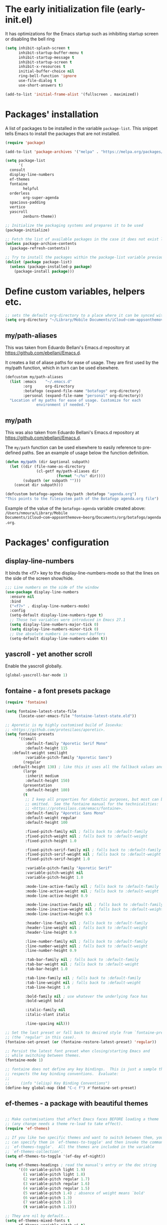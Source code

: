 #+property: header-args :tangle "init.el"
#+startup: content indent

* The early initialization file (early-init.el)

It has optimizations for the Emacs startup such as inhibiting startup screen or disabling the bell ring

#+begin_src emacs-lisp :tangle early-init.el
  (setq inhibit-splash-screen t
        inhibit-startup-buffer-menu t
        inhibit-startup-message t
        inhibit-startup-screen t
        inhibit-x-resources t
        initial-buffer-choice nil
        ring-bell-function 'ignore
        use-file-dialog t
        use-short-answers t)

  (add-to-list 'initial-frame-alist '(fullscreen . maximized))
#+end_src

* Packages' installation

A list of packages to be installed in the variable ~package-list~. This snippet tells Emacs to install the packages that are not installed.

#+begin_src emacs-lisp
  (require 'package)

  (add-to-list 'package-archives '("melpa" . "https://melpa.org/packages/") t)

  (setq package-list
        '(
  	consult
  	display-line-numbers
  	ef-themes
  	fontaine
          helpful
  	orderless
          org-super-agenda
  	spacious-padding
  	vertico
  	yascroll
          zenburn-theme))

  ;; Initialize the packaging systems and prepares it to be used
  (package-initialize)

  ;; Fetch the list of available packages in the case it does not exist locally
  (unless package-archive-contents
    (package-refresh-contents))

  ;; Try to install the packages within the package-list variable previously set
  (dolist (package package-list)
    (unless (package-installed-p package)
      (package-install package)))
#+end_src

* Define custom variables, helpers etc.

#+begin_src emacs-lisp
  ;; sets the default org-directory to a place where it can be synced with the Beorg mobile app via iCloud
  (setq org-directory "~/Library/Mobile Documents/iCloud~com~appsonthemove~beorg/Documents/org")
#+end_src

** my/path-aliases

This was taken from Eduardo Bellani's Emacs.d repository at https://github.com/ebellani/Emacs.d.

It creates a list of aliase paths for ease of usage. They are first used by the my/path function, which in turn can be used elsewhere.

#+begin_src emacs-lisp
  (defcustom my/path-aliases
    (list :emacs    "~/.emacs.d"
          :org      org-directory
          :botafogo (expand-file-name "botafogo" org-directory)
          :personal (expand-file-name "personal" org-directory))
    "Location of my paths for ease of usage. Customize for each
                environment if needed.")
#+end_src

** my/path

This was also taken from Eduardo Bellani's Emacs.d repository at https://github.com/ebellani/Emacs.d.

The ~my/path~ function can be used elsewhere to easily reference to pre-defined paths. See an example of usage below the function definition.

#+begin_src emacs-lisp
  (defun my/path (dir &optional subpath)
    (let ((dir (file-name-as-directory
                (cl-getf my/path-aliases dir
                         (format "~/%s" dir))))
          (subpath (or subpath "")))
      (concat dir subpath)))
#+end_src

#+begin_src emacs-lisp
  (defcustom botafogo-agenda (my/path :botafogo "agenda.org")
  "This points to the filesystem path of the Botafogo agenda.org file")
#+end_src

Example of the value of the ~botafogo-agenda~ variable created above:
    ~/Users/nmoura/Library/Mobile Documents/iCloud~com~appsonthemove~beorg/Documents/org/botafogo/agenda.org~.


* Packages' configuration
** display-line-numbers

It binds the <f7> key to the display-line-numbers-mode so that the lines on the side of the screen show/hide.

#+begin_src emacs-lisp
  ;;; Line numbers on the side of the window
  (use-package display-line-numbers
    :ensure nil
    :bind
    ("<f7>" . display-line-numbers-mode)
    :config
    (setq-default display-line-numbers-type t)
    ;; Those two variables were introduced in Emacs 27.1
    (setq display-line-numbers-major-tick 0)
    (setq display-line-numbers-minor-tick 0)
    ;; Use absolute numbers in narrowed buffers
    (setq-default display-line-numbers-widen t))
#+end_src

** yascroll - yet another scroll

Enable the yascroll globally.

#+begin_src emacs-lisp
  (global-yascroll-bar-mode 1)
#+end_src

** fontaine - a font presets package

#+begin_src emacs-lisp
  (require 'fontaine)

  (setq fontaine-latest-state-file
        (locate-user-emacs-file "fontaine-latest-state.eld"))

  ;; Aporetic is my highly customised build of Iosevka:
  ;; <https://github.com/protesilaos/aporetic>.
  (setq fontaine-presets
        '((small
           :default-family "Aporetic Serif Mono"
           :default-height 115
  	 :default-weight semilight
           :variable-pitch-family "Aporetic Sans")
          (regular
  	 :default-height 130) ; like this it uses all the fallback values and is named `regular'
          (large
           :inherit medium
           :default-height 150)
          (presentation
           :default-height 180)
          (t
           ;; I keep all properties for didactic purposes, but most can be
           ;; omitted.  See the fontaine manual for the technicalities:
           ;; <https://protesilaos.com/emacs/fontaine>.
           :default-family "Aporetic Sans Mono"
           :default-weight regular
           :default-height 100

           :fixed-pitch-family nil ; falls back to :default-family
           :fixed-pitch-weight nil ; falls back to :default-weight
           :fixed-pitch-height 1.0

           :fixed-pitch-serif-family nil ; falls back to :default-family
           :fixed-pitch-serif-weight nil ; falls back to :default-weight
           :fixed-pitch-serif-height 1.0

           :variable-pitch-family "Aporetic Serif"
           :variable-pitch-weight nil
           :variable-pitch-height 1.0

           :mode-line-active-family nil ; falls back to :default-family
           :mode-line-active-weight nil ; falls back to :default-weight
           :mode-line-active-height 0.9

           :mode-line-inactive-family nil ; falls back to :default-family
           :mode-line-inactive-weight nil ; falls back to :default-weight
           :mode-line-inactive-height 0.9

           :header-line-family nil ; falls back to :default-family
           :header-line-weight nil ; falls back to :default-weight
           :header-line-height 0.9

           :line-number-family nil ; falls back to :default-family
           :line-number-weight nil ; falls back to :default-weight
           :line-number-height 0.9

           :tab-bar-family nil ; falls back to :default-family
           :tab-bar-weight nil ; falls back to :default-weight
           :tab-bar-height 1.0

           :tab-line-family nil ; falls back to :default-family
           :tab-line-weight nil ; falls back to :default-weight
           :tab-line-height 1.0

           :bold-family nil ; use whatever the underlying face has
           :bold-weight bold

           :italic-family nil
           :italic-slant italic

           :line-spacing nil)))

  ;; Set the last preset or fall back to desired style from `fontaine-presets'
  ;; (the `regular' in this case).
  (fontaine-set-preset (or (fontaine-restore-latest-preset) 'regular))

  ;; Persist the latest font preset when closing/starting Emacs and
  ;; while switching between themes.
  (fontaine-mode 1)

  ;; fontaine does not define any key bindings.  This is just a sample that
  ;; respects the key binding conventions.  Evaluate:
  ;;
  ;;     (info "(elisp) Key Binding Conventions")
  (define-key global-map (kbd "C-c f") #'fontaine-set-preset)
#+end_src

** ef-themes - a package with beautiful themes

#+begin_src emacs-lisp

;; Make customisations that affect Emacs faces BEFORE loading a theme
;; (any change needs a theme re-load to take effect).
(require 'ef-themes)

;; If you like two specific themes and want to switch between them, you
;; can specify them in `ef-themes-to-toggle' and then invoke the command
;; `ef-themes-toggle'.  All the themes are included in the variable
;; `ef-themes-collection'.
(setq ef-themes-to-toggle '(ef-day ef-night))

(setq ef-themes-headings ; read the manual's entry or the doc string
      '((0 variable-pitch light 1.9)
        (1 variable-pitch light 1.8)
        (2 variable-pitch regular 1.7)
        (3 variable-pitch regular 1.6)
        (4 variable-pitch regular 1.5)
        (5 variable-pitch 1.4) ; absence of weight means `bold'
        (6 variable-pitch 1.3)
        (7 variable-pitch 1.2)
        (t variable-pitch 1.1)))

;; They are nil by default...
(setq ef-themes-mixed-fonts t
      ef-themes-variable-pitch-ui t)

;; Disable all other themes to avoid awkward blending:
(mapc #'disable-theme custom-enabled-themes)

;; Load the theme of choice:
(load-theme 'ef-summer :no-confirm)

;; OR use this to load the theme which also calls `ef-themes-post-load-hook':
(ef-themes-select 'ef-day)

;; The themes we provide are recorded in the `ef-themes-dark-themes',
;; `ef-themes-light-themes'.

;; We also provide these commands, but do not assign them to any key:
;;
;; - `ef-themes-toggle'
;; - `ef-themes-select'
;; - `ef-themes-select-dark'
;; - `ef-themes-select-light'
;; - `ef-themes-load-random'
;; - `ef-themes-preview-colors'
;; - `ef-themes-preview-colors-current'
#+end_src

** org - the plain text system major mode

#+begin_src emacs-lisp
      (defun my/org-mode-setup ()
        (org-indent-mode)      ; prefixes text lines with virtual spaces to vertically
      			   ; align with the headline text
        (visual-line-mode 1))  ; wrap the line at word boundaries near the right window
      			   ; edge

      (use-package org
        :ensure nil ; don't try to install it as it's built-in
        :hook (org-mode . my/org-mode-setup)
        :config
        (setq org-M-RET-may-split-line '((default . nil)))
        (setq org-insert-heading-respect-content t)
        (setq org-log-done 'time)
        (setq org-log-into-drawer t)
        (setq org-ellipsis " ⮧")

        (setq org-todo-keywords
          '((sequence "TODO(t)" "WAIT(w!)" "|" "CANCEL(c!)" "DONE(d!)")))

        ;;(setq org-agenda-span 'day)
        ;;(setq org-agenda-start-with-log-mode t)
        ;;(setq org-agenda-skip-scheduled-if-done t)
        ;;(setq org-agenda-skip-deadline-if-done t)
        ;;(setq org-agenda-skip-scheduled-if-deadline-is-shown t)
        ;;(setq org-hide-emphasis-markers t)
        
        (set-face-underline 'org-ellipsis nil)

        (global-set-key (kbd "C-c l") #'org-store-link)
        (global-set-key (kbd "C-c a") #'org-agenda)
        (global-set-key (kbd "C-c c") #'org-capture)

        ;; Note that the built-in `describe-function' includes both functions
        ;; and macros. `helpful-function' is functions only, so we provide
        ;; `helpful-callable' as a drop-in replacement.
        (global-set-key (kbd "C-h f") #'helpful-callable)

        (global-set-key (kbd "C-h v") #'helpful-variable)
        (global-set-key (kbd "C-h k") #'helpful-key)
        (global-set-key (kbd "C-h x") #'helpful-command)

        ;; Lookup the current symbol at point. C-c C-d is a common keybinding
        ;; for this in lisp modes.
        (global-set-key (kbd "C-c C-d") #'helpful-at-point)

      					; Enable Python source code blocks in Org Mode
        (org-babel-do-load-languages
         'org-babel-load-languages
         '((python . t))))


#+end_src

** orderless - out-of-order pattern matching for the minibuffer

#+begin_src emacs-lisp
  (use-package orderless
    :ensure t
    :config
    (setq completion-styles '(orderless basic)))
#+end_src

** vertico - VERTical Interactive COmpletion

This is a performant and minimalistic vertical completion UI based on the default completion system.

#+begin_src emacs-lisp
  (vertico-mode)
#+end_src

** spacious-padding - increase the padding/spacing of Emacs frames and windows

It let the environment beautier and comfortable.

#+begin_src emacs-lisp
  (require 'spacious-padding)

  ;; These are the default values, but I keep them here for visibility.
  (setq spacious-padding-widths
        '( :internal-border-width 15
           :header-line-width 4
           :mode-line-width 6
           :tab-width 4
           :right-divider-width 30
           :scroll-bar-width 8
           :fringe-width 8))

  ;; Read the doc string of `spacious-padding-subtle-mode-line' as it
  ;; is very flexible and provides several examples.
  (setq spacious-padding-subtle-frame-lines
        `( :mode-line-active 'default
           :mode-line-inactive vertical-border))

  ;; Make the underlines appear below the base line, to create a more
  ;; consistent effect between overlines and underlines.
  (setq x-underline-at-descent-line t)

  (spacious-padding-mode 1)

  ;; Set a key binding if you need to toggle spacious padding.
  (define-key global-map (kbd "<f8>") #'spacious-padding-mode)
#+end_src

* open org agenda view and delete other windows

#+begin_src emacs-lisp
    ;; starts Emacs presenting the super agenda view
  (add-hook 'emacs-startup-hook
            (lambda ()
              ;; Open your Org Super Agenda view
              (org-agenda nil "u")
              ;; Ensure only one window is open
              (delete-other-windows)))
              ;; Bury *scratch* buffer if it exists
;;              (when (get-buffer "*scratch*")
;;                (bury-buffer "*scratch*"))))
#+end_src
